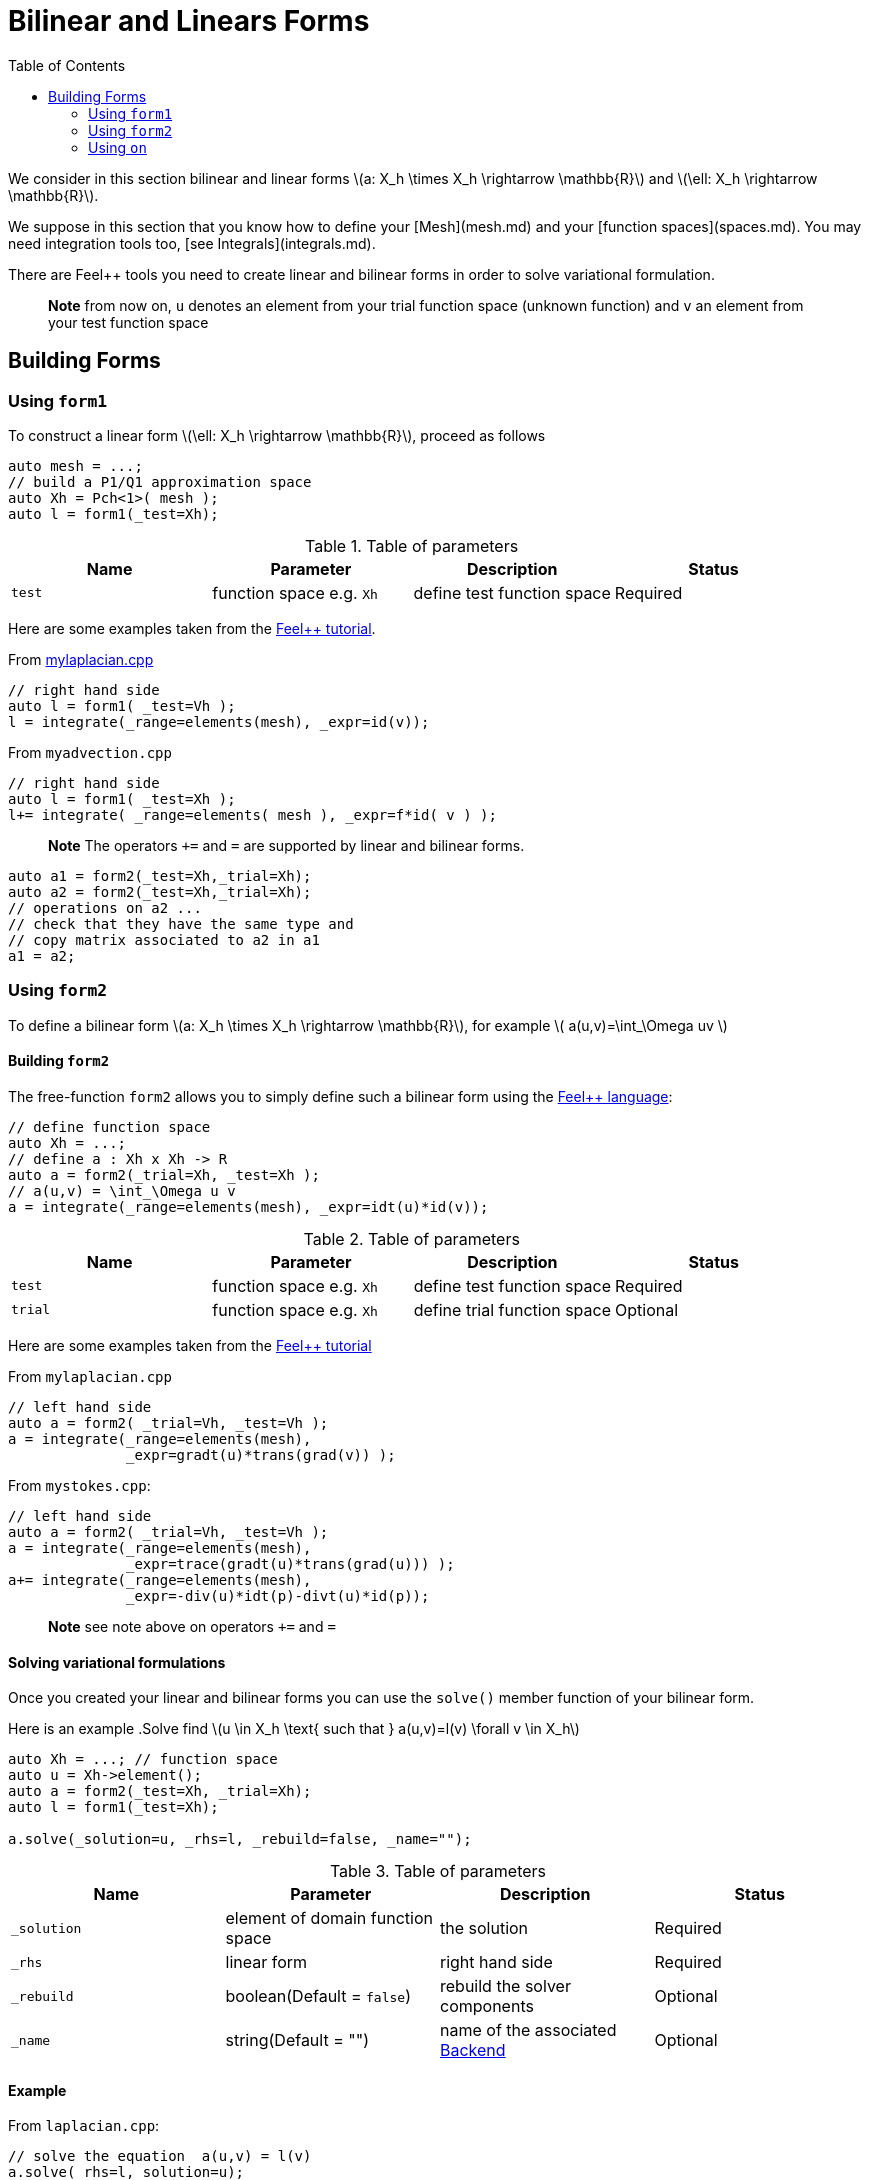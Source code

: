 = Bilinear and Linears Forms
:source-highlighter: pygments
:toc:

We consider in this section bilinear and linear forms
latexmath:[a: X_h \times X_h \rightarrow \mathbb{R}] 
and 
latexmath:[\ell: X_h \rightarrow \mathbb{R}].


We suppose in this section that you know how to define your [Mesh](mesh.md) and your [function spaces](spaces.md). You may need integration tools too, [see  Integrals](integrals.md).

There are Feel++ tools you need to create linear and bilinear forms in order to solve variational formulation.

> **Note** from now on, `u`  denotes an element from your trial function space (unknown function) and  `v` an  element from your test function space

== Building Forms

=== Using `form1`

To construct a linear form latexmath:[\ell: X_h \rightarrow \mathbb{R}], proceed as follows
[source,cpp]
--
auto mesh = ...;
// build a P1/Q1 approximation space
auto Xh = Pch<1>( mesh );
auto l = form1(_test=Xh);
--

.Table of parameters
|===
| Name | Parameter | Description | Status

| `test` | function space e.g. `Xh` | define test function space | Required


|===


Here are some examples taken from the link:../Tutorial/README.md[Feel++ tutorial].

From link:../Tutorial/code/mylaplacian.cpp[mylaplacian.cpp]
[source,cpp]
--
// right hand side
auto l = form1( _test=Vh );
l = integrate(_range=elements(mesh), _expr=id(v));
--

From `myadvection.cpp`   
[source,cpp]
--
// right hand side
auto l = form1( _test=Xh );
l+= integrate( _range=elements( mesh ), _expr=f*id( v ) );
--


> **Note** The operators `+=` and `=` are supported by linear and bilinear forms.
```cpp
auto a1 = form2(_test=Xh,_trial=Xh);
auto a2 = form2(_test=Xh,_trial=Xh);
// operations on a2 ...
// check that they have the same type and 
// copy matrix associated to a2 in a1
a1 = a2; 
```


=== Using `form2`

To define a bilinear form latexmath:[a: X_h \times X_h \rightarrow \mathbb{R}], for example
latexmath:[
a(u,v)=\int_\Omega uv
]

==== Building `form2`

The free-function `form2` allows you to simply define such a bilinear form using the link:keywords.md[Feel++ language]:
[source,cpp]
--
// define function space
auto Xh = ...; 
// define a : Xh x Xh -> R
auto a = form2(_trial=Xh, _test=Xh );
// a(u,v) = \int_\Omega u v
a = integrate(_range=elements(mesh), _expr=idt(u)*id(v));
--

.Table of parameters
|===
| Name | Parameter | Description | Status

| `test` | function space e.g. `Xh` | define test function space | Required
| `trial` | function space e.g. `Xh` | define trial function space | Optional

|===

Here are some examples taken from the link:../Tutorial/README.md[Feel++ tutorial]

From `mylaplacian.cpp`   
 
[source,cpp]
--
// left hand side
auto a = form2( _trial=Vh, _test=Vh );
a = integrate(_range=elements(mesh),
              _expr=gradt(u)*trans(grad(v)) );
--

From `mystokes.cpp`:   

[source,cpp]
--
// left hand side
auto a = form2( _trial=Vh, _test=Vh );
a = integrate(_range=elements(mesh),
              _expr=trace(gradt(u)*trans(grad(u))) );
a+= integrate(_range=elements(mesh),
              _expr=-div(u)*idt(p)-divt(u)*id(p));
--

> **Note** see note above on operators `+=` and `=`



==== Solving variational formulations

Once you created your linear and bilinear forms you can use the `solve()`  member function of your bilinear form.  

Here is an example
.Solve find latexmath:[u \in X_h \text{ such that } a(u,v)=l(v) \forall v \in X_h]
[source,cpp]
--
auto Xh = ...; // function space
auto u = Xh->element();
auto a = form2(_test=Xh, _trial=Xh);
auto l = form1(_test=Xh);

a.solve(_solution=u, _rhs=l, _rebuild=false, _name="");
--

.Table of parameters
|===
| Name | Parameter | Description | Status

| `_solution`
| element of domain function space
| the solution
| Required

| `_rhs`
| linear form
| right hand side
| Required

| `_rebuild`
| boolean(Default = `false`)
| rebuild the solver components
| Optional 

| `_name`
| string(Default = "")
| name of the associated link:solver.md[Backend]
| Optional
|===

==== Example

From `laplacian.cpp`:   
[source,cpp]
--
// solve the equation  a(u,v) = l(v)  
a.solve(_rhs=l,_solution=u);
--

=== Using `on`

The function `on()`  allows you to add conditions to your bilinear form before using the `solve`  function.

==== Interface

[source,cpp]
--
on(_range, _rhs, _element, _expr);
--

Required Parameters:

* `_range`  domain concerned by this condition (see [Integrals]() ).
* `_rhs`  right hand side. The linear form.
* `_element`  element concerned.
* `_expr`  the condition.

This function is used with += operator.

==== Example

From `mylaplacian.cpp`:   
[source,cpp]
--
// apply the boundary condition
a+=on(_range=boundaryfaces(mesh), 
       _rhs=l, 
       _element=u,
      _expr=expr(soption("functions.alpha")) );
--          

There we add the condition: $$ u  =  0  \text{ on }\;\partial\Omega \;$$.

From `mystokes.cpp`:   

[source,cpp]
--
a+=on(_range=boundaryfaces(mesh), _rhs=l, _element=u,
      _expr=expr<2,1,5>(u_exact,syms));
--

You can also apply boundary conditions using :
[source,cpp]
--
a+=on(_range=markedfaces(mesh,"top"),
      _element=u[Component::Y],
      _rhs=l,
      _expr=cst(0.))
--
